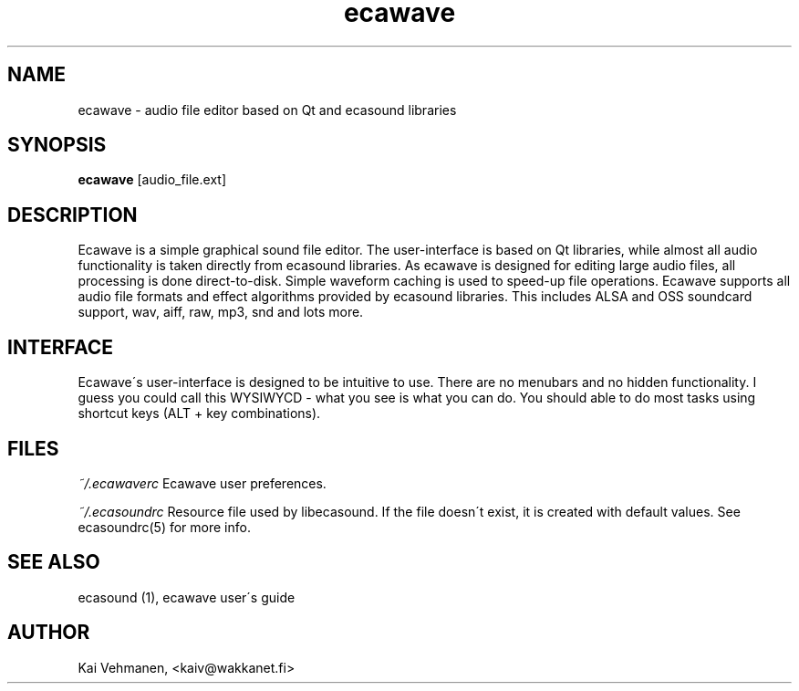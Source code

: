 .TH "ecawave" "1" "21\&.01\&.2000" "" "Multimedia software" 
.PP 
.SH "NAME" 
ecawave \- audio file editor based on Qt and ecasound libraries
.PP 
.SH "SYNOPSIS" 
\fBecawave\fP [audio_file\&.ext]
.PP 
.SH "DESCRIPTION" 
.PP 
Ecawave is a simple graphical sound file editor\&. The user-interface is
based on Qt libraries, while almost all audio functionality is taken 
directly from ecasound libraries\&. As ecawave is designed for editing 
large audio files, all processing is done direct-to-disk\&. Simple 
waveform caching is used to speed-up file operations\&. Ecawave supports 
all audio file formats and effect algorithms provided by ecasound
libraries\&. This includes ALSA and OSS soundcard support, wav, aiff,
raw, mp3, snd and lots more\&.
.PP 
.SH "INTERFACE" 
.PP 
Ecawave\'s user-interface is designed to be intuitive to use\&. There
are no menubars and no hidden functionality\&. I guess you could 
call this WYSIWYCD - what you see is what you can do\&. You should 
able to do most tasks using shortcut keys (ALT + key combinations)\&. 
.PP 
.SH "FILES" 
.PP 
\fI~/\&.ecawaverc\fP
Ecawave user preferences\&.
.PP 
\fI~/\&.ecasoundrc\fP
Resource file used by libecasound\&. If the file doesn\'t exist, it 
is created with default values\&. See ecasoundrc(5) for more info\&.
.PP 
.SH "SEE ALSO" 
.PP 
ecasound (1), ecawave user\'s guide
.PP 
.SH "AUTHOR" 
.PP 
Kai Vehmanen, <kaiv@wakkanet\&.fi>
